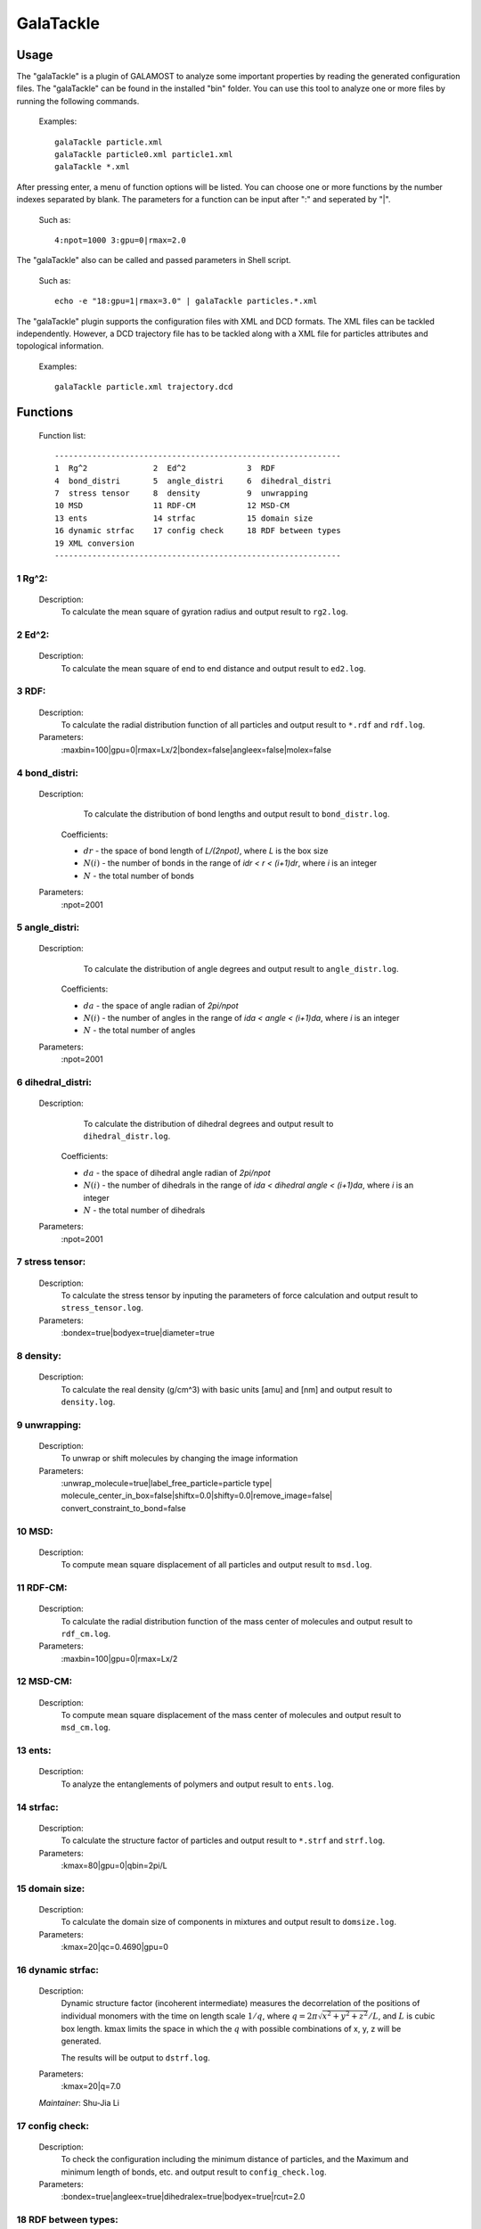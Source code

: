 GalaTackle
==========

Usage
-----

The "galaTackle" is a plugin of GALAMOST to analyze some important properties by reading the generated configuration files. 
The "galaTackle" can be found in the installed "bin" folder. You can use this tool to analyze one or more files by running the following commands.

   Examples::
   
      galaTackle particle.xml
      galaTackle particle0.xml particle1.xml
      galaTackle *.xml
	  
After pressing enter, a menu of function options will be listed. You can choose one or more functions by 
the number indexes separated by blank. The parameters for a function can be input after ":" and seperated by "|". 

   Such as::
   
      4:npot=1000 3:gpu=0|rmax=2.0

The "galaTackle" also can be called and passed parameters in Shell script.

   Such as::
   
      echo -e "18:gpu=1|rmax=3.0" | galaTackle particles.*.xml

The "galaTackle" plugin supports the configuration files with XML and DCD formats. 
The XML files can be tackled independently. However, a DCD trajectory file has to be tackled along with 
a XML file for particles attributes and topological information.

   Examples::

      galaTackle particle.xml trajectory.dcd

Functions
---------

   Function list::
   
      -------------------------------------------------------------
      1  Rg^2              2  Ed^2             3  RDF              
      4  bond_distri       5  angle_distri     6  dihedral_distri  
      7  stress tensor     8  density          9  unwrapping       
      10 MSD               11 RDF-CM           12 MSD-CM           
      13 ents              14 strfac           15 domain size      
      16 dynamic strfac    17 config check     18 RDF between types
      19 XML conversion 
      -------------------------------------------------------------

1  Rg^2:
^^^^^^^^

   Description:
      To calculate the mean square of gyration radius and output result to ``rg2.log``.

2  Ed^2:	  
^^^^^^^^
   
   Description:
      To calculate the mean square of end to end distance and output result to ``ed2.log``.
	  
3  RDF:	  
^^^^^^^
   
   Description:
      To calculate the radial distribution function of all particles and output result to ``*.rdf`` and ``rdf.log``.
	  
   Parameters:
      :maxbin=100|gpu=0|rmax=Lx/2|bondex=false|angleex=false|molex=false
	  
4  bond_distri:	  
^^^^^^^^^^^^^^^

   Description:
      To calculate the distribution of bond lengths and output result to ``bond_distr.log``.

    .. math::
        :nowrap:

        \begin{eqnarray*}
		bond\_distri(i \cdot dr)=N(i)/(N \cdot dr)
        \end{eqnarray*}

    Coefficients:

    - :math:`dr` - the space of bond length of `L/(2npot)`, where `L` is the box size
    - :math:`N(i)` - the number of bonds in the range of `idr < r < (i+1)dr`, where `i` is an integer
    - :math:`N` - the total number of bonds		
	  
   Parameters:
      :npot=2001

5  angle_distri:	  
^^^^^^^^^^^^^^^^
   
   Description:
      To calculate the distribution of angle degrees and output result to ``angle_distr.log``.
	  
    .. math::
        :nowrap:

        \begin{eqnarray*}
		angle\_distri(i \cdot da)=N(i)/(N \cdot da)
        \end{eqnarray*}

    Coefficients:

    - :math:`da` - the space of angle radian of `2pi/npot`
    - :math:`N(i)` - the number of angles in the range of `ida < angle < (i+1)da`, where `i` is an integer	  
    - :math:`N` - the total number of angles	
	
   Parameters:
      :npot=2001
	  
6  dihedral_distri:	  
^^^^^^^^^^^^^^^^^^^
   
   Description:
      To calculate the distribution of dihedral degrees and output result to ``dihedral_distr.log``.

    .. math::
        :nowrap:

        \begin{eqnarray*}
		dihedral\_distri(i \cdot da)=N(i)/(N \cdot da)
        \end{eqnarray*}

    Coefficients:

    - :math:`da` - the space of dihedral angle radian of `2pi/npot`
    - :math:`N(i)` - the number of dihedrals in the range of `ida < dihedral angle < (i+1)da`, where `i` is an integer
    - :math:`N` - the total number of dihedrals		
	  
   Parameters:
      :npot=2001
	  
7  stress tensor:	  
^^^^^^^^^^^^^^^^^
   
   Description:
      To calculate the stress tensor by inputing the parameters of force calculation and output result to ``stress_tensor.log``.
	  
   Parameters:
      :bondex=true|bodyex=true|diameter=true 

8  density:	  
^^^^^^^^^^^
   
   Description:
      To calculate the real density (g/cm^3) with basic units [amu] and [nm] and output result to ``density.log``.
	  
9  unwrapping:	  
^^^^^^^^^^^^^^
   
   Description:
      To unwrap or shift molecules by changing the image information
	  
   Parameters:
      :unwrap_molecule=true|label_free_particle=particle type| molecule_center_in_box=false|shiftx=0.0|shifty=0.0|remove_image=false| convert_constraint_to_bond=false

	  
10 MSD:	  
^^^^^^^
   
   Description:
      To compute mean square displacement of all particles and output result to ``msd.log``.

	  
11 RDF-CM:	  
^^^^^^^^^^
   
   Description:
      To calculate the radial distribution function of the mass center of molecules and output result to ``rdf_cm.log``.
	  
   Parameters:
      :maxbin=100|gpu=0|rmax=Lx/2	  
	  
12 MSD-CM:	  
^^^^^^^^^^
   
   Description:
      To compute mean square displacement of the mass center of molecules and output result to ``msd_cm.log``.
	  
13 ents:	  
^^^^^^^^
   
   Description:
      To analyze the entanglements of polymers and output result to ``ents.log``.
	  
14 strfac:	  
^^^^^^^^^^
   
   Description:
      To calculate the structure factor of particles and output result to ``*.strf`` and ``strf.log``.
	  
   Parameters:
      :kmax=80|gpu=0|qbin=2pi/L

15 domain size:	  
^^^^^^^^^^^^^^^
   
   Description:
      To calculate the domain size of components in mixtures and output result to ``domsize.log``.
	  
   Parameters:
      :kmax=20|qc=0.4690|gpu=0

16 dynamic strfac:	  
^^^^^^^^^^^^^^^^^^
   
   Description:
      Dynamic structure factor (incoherent intermediate) measures the decorrelation of the positions 
      of individual monomers with the time on length scale :math:`1/q`, where :math:`q=2\pi\sqrt{x^2+y^2+z^2}/L`, and :math:`L` is cubic box length. 
      :math:`\mbox{kmax}` limits the space in which the :math:`q` with possible combinations of x, y, z will be generated.

      The results will be output to ``dstrf.log``.

   Parameters:
      :kmax=20|q=7.0
	  
   `Maintainer`: Shu-Jia Li
	  
17 config check:	  
^^^^^^^^^^^^^^^^
   
   Description:
      To check the configuration including the minimum distance of particles, and the Maximum and minimum length of bonds, etc. and output result to ``config_check.log``.

   Parameters:
      :bondex=true|angleex=true|dihedralex=true|bodyex=true|rcut=2.0


18 RDF between types:	  
^^^^^^^^^^^^^^^^^^^^^
   
   Description:
      To compute the radial distribution function between types and output result to ``*.type.rdf`` and ``rdf_by_type.log``.
	  
   Parameters:
      :maxbin=100|gpu=0|rmax=Lx/2|bondex=false|angleex=false|molex=false


19 XML conversion:	  
^^^^^^^^^^^^^^^^^^
   
   Description:
      To convert XML files into other formats
	  
   Parameters:
      :lammps=false|gromacs=false
  
	  
 	  